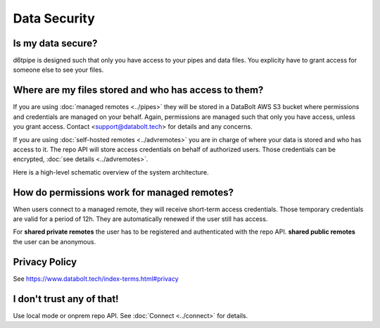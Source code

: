 Data Security
==============================================

Is my data secure?
---------------------------------------------

d6tpipe is designed such that only you have access to your pipes and data files. You explicity have to grant access for someone else to see your files.

Where are my files stored and who has access to them?
------------------------------------------------------

If you are using :doc:`managed remotes <../pipes>` they will be stored in a DataBolt AWS S3 bucket where permissions and credentials are managed on your behalf. Again, permissions are managed such that only you have access, unless you grant access. Contact <support@databolt.tech> for details and any concerns.

If you are using :doc:`self-hosted remotes <../advremotes>` you are in charge of where your data is stored and who has access to it. The repo API will store access credentials on behalf of authorized users. Those credentials can be encrypted, :doc:`see details <../advremotes>`.

Here is a high-level schematic overview of the system architecture. 

.. image:: d6tpipe-docs-graphs-managed.png

How do permissions work for managed remotes?
---------------------------------------------

When users connect to a managed remote, they will receive short-term access credentials. Those temporary credentials are valid for a period of 12h. They are automatically renewed if the user still has access.

For **shared private remotes** the user has to be registered and authenticated with the repo API. **shared public remotes** the user can be anonymous.

Privacy Policy
------------------------------------------------------

See https://www.databolt.tech/index-terms.html#privacy

I don't trust any of that!
------------------------------------------------------

Use local mode or onprem repo API. See :doc:`Connect <../connect>` for details.